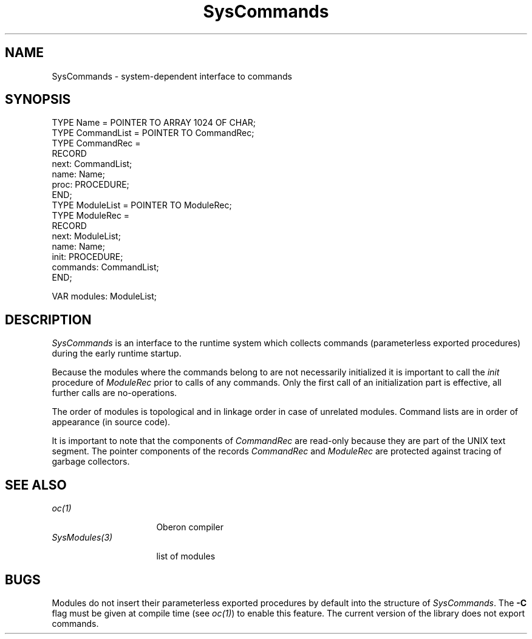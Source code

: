 .\" ---------------------------------------------------------------------------
.\" Ulm's Oberon System Documentation
.\" Copyright (C) 1989-1995 by University of Ulm, SAI, D-89069 Ulm, Germany
.\" ---------------------------------------------------------------------------
.\"    Permission is granted to make and distribute verbatim copies of this
.\" manual provided the copyright notice and this permission notice are
.\" preserved on all copies.
.\" 
.\"    Permission is granted to copy and distribute modified versions of
.\" this manual under the conditions for verbatim copying, provided also
.\" that the sections entitled "GNU General Public License" and "Protect
.\" Your Freedom--Fight `Look And Feel'" are included exactly as in the
.\" original, and provided that the entire resulting derived work is
.\" distributed under the terms of a permission notice identical to this
.\" one.
.\" 
.\"    Permission is granted to copy and distribute translations of this
.\" manual into another language, under the above conditions for modified
.\" versions, except that the sections entitled "GNU General Public
.\" License" and "Protect Your Freedom--Fight `Look And Feel'", and this
.\" permission notice, may be included in translations approved by the Free
.\" Software Foundation instead of in the original English.
.\" ---------------------------------------------------------------------------
.de Pg
.nf
.ie t \{\
.	sp 0.3v
.	ps 9
.	ft CW
.\}
.el .sp 1v
..
.de Pe
.ie t \{\
.	ps
.	ft P
.	sp 0.3v
.\}
.el .sp 1v
.fi
..
'\"----------------------------------------------------------------------------
.de Tb
.br
.nr Tw \w'\\$1MMM'
.in +\\n(Twu
..
.de Te
.in -\\n(Twu
..
.de Tp
.br
.ne 2v
.in -\\n(Twu
\fI\\$1\fP
.br
.in +\\n(Twu
.sp -1
..
'\"----------------------------------------------------------------------------
'\" Is [prefix]
'\" Ic capability
'\" If procname params [rtype]
'\" Ef
'\"----------------------------------------------------------------------------
.de Is
.br
.ie \\n(.$=1 .ds iS \\$1
.el .ds iS "
.nr I1 5
.nr I2 5
.in +\\n(I1
..
.de Ic
.sp .3
.in -\\n(I1
.nr I1 5
.nr I2 2
.in +\\n(I1
.ti -\\n(I1
If
\.I \\$1
\.B IN
\.IR caps :
.br
..
.de If
.ne 3v
.sp 0.3
.ti -\\n(I2
.ie \\n(.$=3 \fI\\$1\fP: \fBPROCEDURE\fP(\\*(iS\\$2) : \\$3;
.el \fI\\$1\fP: \fBPROCEDURE\fP(\\*(iS\\$2);
.br
..
.de Ef
.in -\\n(I1
.sp 0.3
..
'\"----------------------------------------------------------------------------
'\"	Strings - made in Ulm (tm 8/87)
'\"
'\"				troff or new nroff
'ds A \(:A
'ds O \(:O
'ds U \(:U
'ds a \(:a
'ds o \(:o
'ds u \(:u
'ds s \(ss
'\"
'\"     international character support
.ds ' \h'\w'e'u*4/10'\z\(aa\h'-\w'e'u*4/10'
.ds ` \h'\w'e'u*4/10'\z\(ga\h'-\w'e'u*4/10'
.ds : \v'-0.6m'\h'(1u-(\\n(.fu%2u))*0.13m+0.06m'\z.\h'0.2m'\z.\h'-((1u-(\\n(.fu%2u))*0.13m+0.26m)'\v'0.6m'
.ds ^ \\k:\h'-\\n(.fu+1u/2u*2u+\\n(.fu-1u*0.13m+0.06m'\z^\h'|\\n:u'
.ds ~ \\k:\h'-\\n(.fu+1u/2u*2u+\\n(.fu-1u*0.13m+0.06m'\z~\h'|\\n:u'
.ds C \\k:\\h'+\\w'e'u/4u'\\v'-0.6m'\\s6v\\s0\\v'0.6m'\\h'|\\n:u'
.ds v \\k:\(ah\\h'|\\n:u'
.ds , \\k:\\h'\\w'c'u*0.4u'\\z,\\h'|\\n:u'
'\"----------------------------------------------------------------------------
.ie t .ds St "\v'.3m'\s+2*\s-2\v'-.3m'
.el .ds St *
.de cC
.IP "\fB\\$1\fP"
..
'\"----------------------------------------------------------------------------
.de Op
.TP
.SM
.ie \\n(.$=2 .BI (+|\-)\\$1 " \\$2"
.el .B (+|\-)\\$1
..
.de Mo
.TP
.SM
.BI \\$1 " \\$2"
..
'\"----------------------------------------------------------------------------
.TH SysCommands 3 "Last change: 13 September 1996" "Release 0.5" "Ulm's Oberon System"
.SH NAME
SysCommands \- system-dependent interface to commands
.SH SYNOPSIS
.Pg
TYPE Name = POINTER TO ARRAY 1024 OF CHAR;
TYPE CommandList = POINTER TO CommandRec;
TYPE CommandRec =
   RECORD
      next: CommandList;
      name: Name;
      proc: PROCEDURE;
   END;
TYPE ModuleList = POINTER TO ModuleRec;
TYPE ModuleRec =
   RECORD
      next: ModuleList;
      name: Name;
      init: PROCEDURE;
      commands: CommandList;
   END;
.sp 0.7
VAR modules: ModuleList;
.Pe
.SH DESCRIPTION
.I SysCommands
is an interface to the runtime system which collects
commands (parameterless exported procedures) during
the early runtime startup.
.PP
Because the modules where the commands belong to are
not necessarily initialized it is important to call the
.I init
procedure of
.I ModuleRec
prior to calls of any commands.
Only the first call of an initialization part is effective,
all further calls are no-operations.
.PP
The order of modules is topological and in
linkage order in case of unrelated modules.
Command lists are in order of appearance (in source code).
.PP
It is important to note that the components of
.I CommandRec
are read-only because they are part of the UNIX text segment.
The pointer components of the records \fICommandRec\fP and
\fIModuleRec\fP are protected against tracing of garbage collectors.
.SH "SEE ALSO"
.Tb SysModules(3)
.Tp oc(1)
Oberon compiler
.Tp SysModules(3)
list of modules
.Te
.SH BUGS
Modules do not insert their parameterless exported procedures
by default into the structure of
.IR SysCommands .
The
.B -C
flag must be given at compile time (see \fIoc(1)\fP) to enable this
feature.
The current version of the library does not export commands.
.\" ---------------------------------------------------------------------------
.\" $Id: SysCommands.3,v 1.5 1996/09/13 07:36:55 borchert Exp $
.\" ---------------------------------------------------------------------------
.\" $Log: SysCommands.3,v $
.\" Revision 1.5  1996/09/13  07:36:55  borchert
.\" typo fixed: init is a component of ModuleRec (and not of CommandRec)
.\"
.\" Revision 1.4  1993/06/11  13:17:38  borchert
.\" Modules renamed to SysModules
.\"
.\" Revision 1.3  1993/06/11  12:59:10  borchert
.\" Commands renamed to SysCommands
.\"
.\" Revision 1.2  1993/06/11  08:20:50  borchert
.\" runtime startup has been changed:
.\" now, we have an initialized data structure before any of
.\" the modules is initialized
.\" caveat about $P compilation hint added
.\"
.\" Revision 1.1  1990/08/31  17:02:12  borchert
.\" Initial revision
.\"
.\" ---------------------------------------------------------------------------
